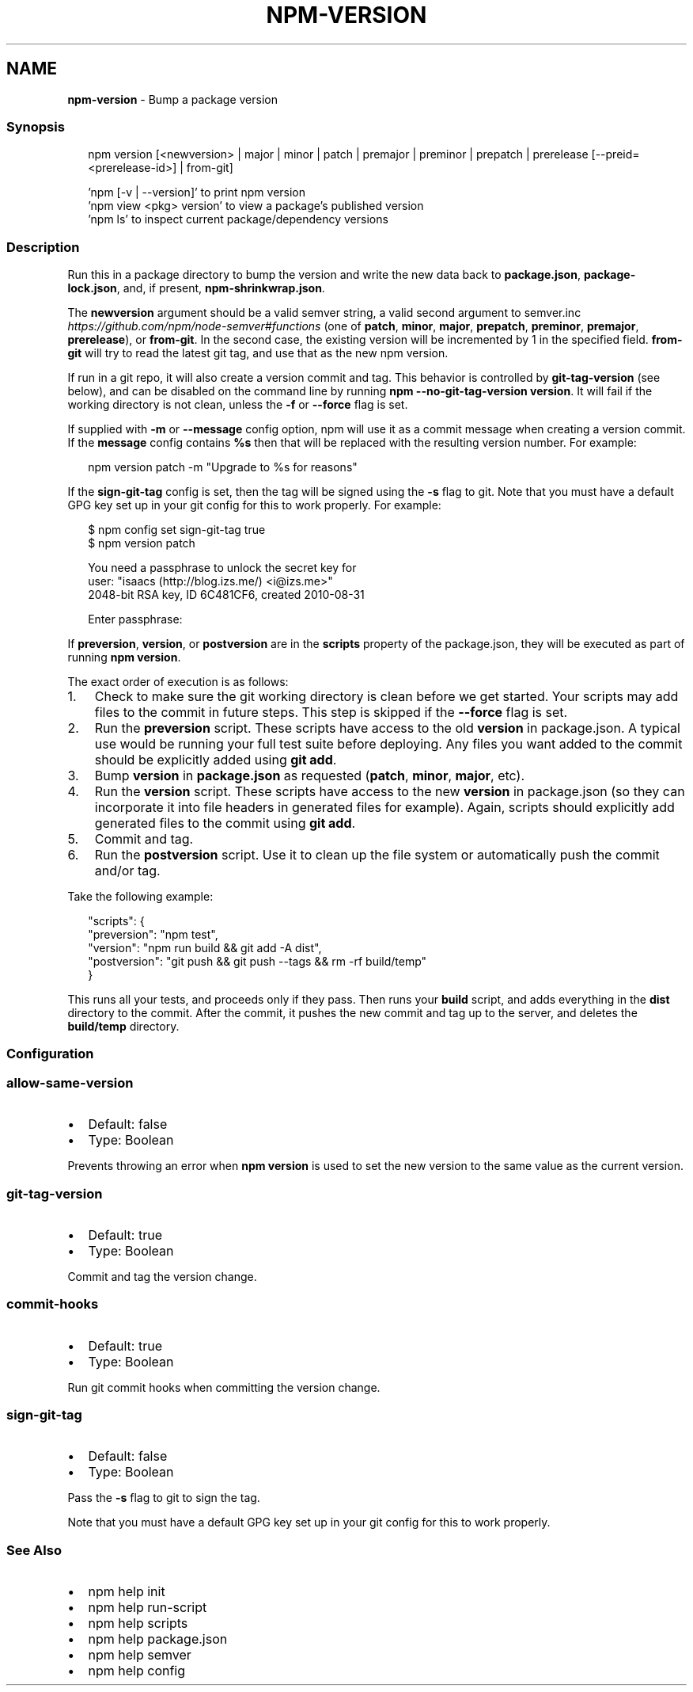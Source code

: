 .TH "NPM\-VERSION" "1" "April 2022" "" ""
.SH "NAME"
\fBnpm-version\fR \- Bump a package version
.SS Synopsis
.P
.RS 2
.nf
npm version [<newversion> | major | minor | patch | premajor | preminor | prepatch | prerelease [\-\-preid=<prerelease\-id>] | from\-git]

\|'npm [\-v | \-\-version]' to print npm version
\|'npm view <pkg> version' to view a package's published version
\|'npm ls' to inspect current package/dependency versions
.fi
.RE
.SS Description
.P
Run this in a package directory to bump the version and write the new
data back to \fBpackage\.json\fP, \fBpackage\-lock\.json\fP, and, if present, \fBnpm\-shrinkwrap\.json\fP\|\.
.P
The \fBnewversion\fP argument should be a valid semver string, a
valid second argument to semver\.inc \fIhttps://github\.com/npm/node\-semver#functions\fR (one of \fBpatch\fP, \fBminor\fP, \fBmajor\fP,
\fBprepatch\fP, \fBpreminor\fP, \fBpremajor\fP, \fBprerelease\fP), or \fBfrom\-git\fP\|\. In the second case,
the existing version will be incremented by 1 in the specified field\.
\fBfrom\-git\fP will try to read the latest git tag, and use that as the new npm version\.
.P
If run in a git repo, it will also create a version commit and tag\.
This behavior is controlled by \fBgit\-tag\-version\fP (see below), and can
be disabled on the command line by running \fBnpm \-\-no\-git\-tag\-version version\fP\|\.
It will fail if the working directory is not clean, unless the \fB\-f\fP or
\fB\-\-force\fP flag is set\.
.P
If supplied with \fB\-m\fP or \fB\-\-message\fP config option, npm will
use it as a commit message when creating a version commit\.  If the
\fBmessage\fP config contains \fB%s\fP then that will be replaced with the
resulting version number\.  For example:
.P
.RS 2
.nf
npm version patch \-m "Upgrade to %s for reasons"
.fi
.RE
.P
If the \fBsign\-git\-tag\fP config is set, then the tag will be signed using
the \fB\-s\fP flag to git\.  Note that you must have a default GPG key set up
in your git config for this to work properly\.  For example:
.P
.RS 2
.nf
$ npm config set sign\-git\-tag true
$ npm version patch

You need a passphrase to unlock the secret key for
user: "isaacs (http://blog\.izs\.me/) <i@izs\.me>"
2048\-bit RSA key, ID 6C481CF6, created 2010\-08\-31

Enter passphrase:
.fi
.RE
.P
If \fBpreversion\fP, \fBversion\fP, or \fBpostversion\fP are in the \fBscripts\fP property of
the package\.json, they will be executed as part of running \fBnpm version\fP\|\.
.P
The exact order of execution is as follows:
.RS 0
.IP 1. 3
Check to make sure the git working directory is clean before we get started\.
Your scripts may add files to the commit in future steps\.
This step is skipped if the \fB\-\-force\fP flag is set\.
.IP 2. 3
Run the \fBpreversion\fP script\. These scripts have access to the old \fBversion\fP in package\.json\.
A typical use would be running your full test suite before deploying\.
Any files you want added to the commit should be explicitly added using \fBgit add\fP\|\.
.IP 3. 3
Bump \fBversion\fP in \fBpackage\.json\fP as requested (\fBpatch\fP, \fBminor\fP, \fBmajor\fP, etc)\.
.IP 4. 3
Run the \fBversion\fP script\. These scripts have access to the new \fBversion\fP in package\.json
(so they can incorporate it into file headers in generated files for example)\.
Again, scripts should explicitly add generated files to the commit using \fBgit add\fP\|\.
.IP 5. 3
Commit and tag\.
.IP 6. 3
Run the \fBpostversion\fP script\. Use it to clean up the file system or automatically push
the commit and/or tag\.

.RE
.P
Take the following example:
.P
.RS 2
.nf
    "scripts": {
      "preversion": "npm test",
      "version": "npm run build && git add \-A dist",
      "postversion": "git push && git push \-\-tags && rm \-rf build/temp"
    }
.fi
.RE
.P
This runs all your tests, and proceeds only if they pass\. Then runs your \fBbuild\fP script, and
adds everything in the \fBdist\fP directory to the commit\. After the commit, it pushes the new commit
and tag up to the server, and deletes the \fBbuild/temp\fP directory\.
.SS Configuration
.SS allow\-same\-version
.RS 0
.IP \(bu 2
Default: false
.IP \(bu 2
Type: Boolean

.RE
.P
Prevents throwing an error when \fBnpm version\fP is used to set the new version 
to the same value as the current version\.
.SS git\-tag\-version
.RS 0
.IP \(bu 2
Default: true
.IP \(bu 2
Type: Boolean

.RE
.P
Commit and tag the version change\.
.SS commit\-hooks
.RS 0
.IP \(bu 2
Default: true
.IP \(bu 2
Type: Boolean

.RE
.P
Run git commit hooks when committing the version change\.
.SS sign\-git\-tag
.RS 0
.IP \(bu 2
Default: false
.IP \(bu 2
Type: Boolean

.RE
.P
Pass the \fB\-s\fP flag to git to sign the tag\.
.P
Note that you must have a default GPG key set up in your git config for this to work properly\.
.SS See Also
.RS 0
.IP \(bu 2
npm help init
.IP \(bu 2
npm help run\-script
.IP \(bu 2
npm help scripts
.IP \(bu 2
npm help package\.json
.IP \(bu 2
npm help semver
.IP \(bu 2
npm help config

.RE
